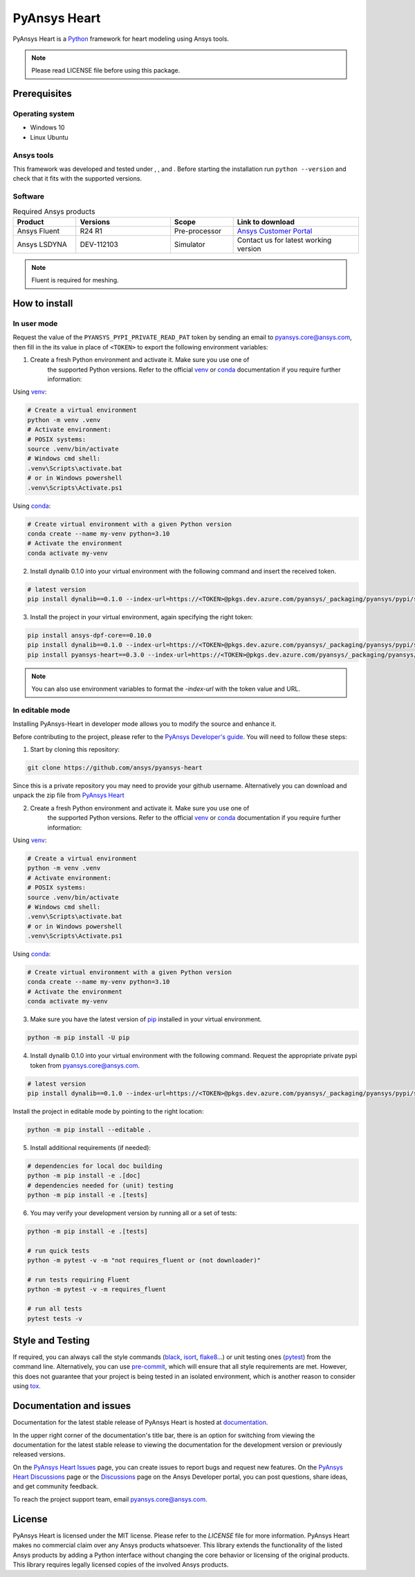 PyAnsys Heart
=============
|pyansys| |python39| |python310| |python311| |GH-CI| |MIT| |black| |pre-commit|

.. |pyansys| image:: https://img.shields.io/badge/Py-Ansys-ffc107.svg?logo=data:image/png;base64,iVBORw0KGgoAAAANSUhEUgAAABAAAAAQCAIAAACQkWg2AAABDklEQVQ4jWNgoDfg5mD8vE7q/3bpVyskbW0sMRUwofHD7Dh5OBkZGBgW7/3W2tZpa2tLQEOyOzeEsfumlK2tbVpaGj4N6jIs1lpsDAwMJ278sveMY2BgCA0NFRISwqkhyQ1q/Nyd3zg4OBgYGNjZ2ePi4rB5loGBhZnhxTLJ/9ulv26Q4uVk1NXV/f///////69du4Zdg78lx//t0v+3S88rFISInD59GqIH2esIJ8G9O2/XVwhjzpw5EAam1xkkBJn/bJX+v1365hxxuCAfH9+3b9/+////48cPuNehNsS7cDEzMTAwMMzb+Q2u4dOnT2vWrMHu9ZtzxP9vl/69RVpCkBlZ3N7enoDXBwEAAA+YYitOilMVAAAAAElFTkSuQmCC
   :target: https://docs.pyansys.com/
   :alt: PyAnsys

.. |python39| image:: https://img.shields.io/badge/Python-3.9-blue
   :target: https://www.python.org/downloads/release/python-390/
   :alt: Python39

.. |python310| image:: https://img.shields.io/badge/Python-3.10-blue
   :target: https://www.python.org/downloads/release/python-3100/
   :alt: Python310

.. |python311| image:: https://img.shields.io/badge/Python-3.11-blue
   :target: https://www.python.org/downloads/release/python-3110/
   :alt: Python311

.. |GH-CI| image:: https://github.com/ansys/pyansys-heart/actions/workflows/ci_cd.yml/badge.svg
   :target: https://github.com/ansys/pyansys-heart/actions/workflows/ci_cd.yml
   :alt: GH-CI

.. |MIT| image:: https://img.shields.io/badge/license-MIT-yellow
   :target: https://opensource.org/blog/license/mit
   :alt: MIT

.. |black| image:: https://img.shields.io/badge/code%20style-black-000000.svg?style=flat
   :target: https://github.com/psf/black
   :alt: Black

.. |pre-commit| image:: https://results.pre-commit.ci/badge/github/ansys/pyansys-heart/main.svg
   :target: https://results.pre-commit.ci/latest/github/ansys/pyansys-heart/main
   :alt: pre-commit.ci

PyAnsys Heart is a `Python`_ framework for heart modeling using Ansys tools.

.. Note::

    Please read LICENSE file before using this package.


Prerequisites
--------------

Operating system
^^^^^^^^^^^^^^^^

- Windows 10
- Linux Ubuntu


Ansys tools
^^^^^^^^^^^

This framework was developed and tested under |Python39|, |Python310|, and |Python311|. Before starting the
installation run ``python --version`` and check that it fits with the supported versions.

Software
^^^^^^^^

.. list-table:: Required Ansys products
  :widths: 200 300 200 400
  :header-rows: 1

  * - Product
    - Versions
    - Scope
    - Link to download

  * - Ansys Fluent
    - R24 R1
    - Pre-processor
    - `Ansys Customer Portal`_

  * - Ansys LSDYNA
    - DEV-112103
    - Simulator
    - Contact us for latest working version

.. Note::

    Fluent is required for meshing.

How to install
--------------

In user mode
^^^^^^^^^^^^

Request the value of the ``PYANSYS_PYPI_PRIVATE_READ_PAT`` token by sending an
email to `pyansys.core@ansys.com <mailto:pyansys.core@ansys.com>`_,
then fill in the its value in place of ``<TOKEN>`` to export the following environment variables:

1. Create a fresh Python environment and activate it. Make sure you use one of
    the supported Python versions. Refer to the official `venv`_  or `conda`_ documentation
    if you require further information:

Using `venv`_:

.. code:: bash

      # Create a virtual environment
      python -m venv .venv
      # Activate environment:
      # POSIX systems:
      source .venv/bin/activate
      # Windows cmd shell:
      .venv\Scripts\activate.bat
      # or in Windows powershell
      .venv\Scripts\Activate.ps1

Using `conda`_:

.. code:: bash

      # Create virtual environment with a given Python version
      conda create --name my-venv python=3.10
      # Activate the environment
      conda activate my-venv

2. Install dynalib 0.1.0 into your virtual environment with the following command and insert the received token.

.. code:: bash

    # latest version
    pip install dynalib==0.1.0 --index-url=https://<TOKEN>@pkgs.dev.azure.com/pyansys/_packaging/pyansys/pypi/simple/

3. Install the project in your virtual environment, again specifying the right token:

.. code:: bash

    pip install ansys-dpf-core==0.10.0
    pip install dynalib==0.1.0 --index-url=https://<TOKEN>@pkgs.dev.azure.com/pyansys/_packaging/pyansys/pypi/simple/
    pip install pyansys-heart==0.3.0 --index-url=https://<TOKEN>@pkgs.dev.azure.com/pyansys/_packaging/pyansys/pypi/simple/

.. note::

    You can also use environment variables to format the `-index-url` with the token value and URL.


In editable mode
^^^^^^^^^^^^^^^^

Installing PyAnsys-Heart in developer mode allows
you to modify the source and enhance it.

Before contributing to the project, please refer to the `PyAnsys Developer's guide`_. You will
need to follow these steps:

1. Start by cloning this repository:

.. code:: bash

    git clone https://github.com/ansys/pyansys-heart

Since this is a private repository you may need to provide your github username.
Alternatively you can download and unpack the zip file from `PyAnsys Heart`_

2. Create a fresh Python environment and activate it. Make sure you use one of
    the supported Python versions. Refer to the official `venv`_  or `conda`_ documentation
    if you require further information:

Using `venv`_:

.. code:: bash

    # Create a virtual environment
    python -m venv .venv
    # Activate environment:
    # POSIX systems:
    source .venv/bin/activate
    # Windows cmd shell:
    .venv\Scripts\activate.bat
    # or in Windows powershell
    .venv\Scripts\Activate.ps1

Using `conda`_:

.. code:: bash

    # Create virtual environment with a given Python version
    conda create --name my-venv python=3.10
    # Activate the environment
    conda activate my-venv

3. Make sure you have the latest version of `pip`_ installed in your virtual environment.

.. code:: bash

    python -m pip install -U pip

4. Install dynalib 0.1.0 into your virtual environment with the following command. Request the appropriate private pypi token from pyansys.core@ansys.com.

.. code:: bash

    # latest version
    pip install dynalib==0.1.0 --index-url=https://<TOKEN>@pkgs.dev.azure.com/pyansys/_packaging/pyansys/pypi/simple/

Install the project in editable mode by pointing to the right location:

.. code:: bash

    python -m pip install --editable .

5. Install additional requirements (if needed):

.. code:: bash

    # dependencies for local doc building
    python -m pip install -e .[doc]
    # dependencies needed for (unit) testing
    python -m pip install -e .[tests]

6. You may verify your development version by running all or a set of tests:

.. code:: bash

    python -m pip install -e .[tests]

    # run quick tests
    python -m pytest -v -m "not requires_fluent or (not downloader)"

    # run tests requiring Fluent
    python -m pytest -v -m requires_fluent

    # run all tests
    pytest tests -v


Style and Testing
-----------------

If required, you can always call the style commands (`black`_, `isort`_,
`flake8`_...) or unit testing ones (`pytest`_) from the command line. Alternatively, you can
use `pre-commit`_, which will ensure that all style requirements are met. However,
this does not guarantee that your project is being tested in an isolated
environment, which is another reason to consider using `tox`_.


Documentation and issues
------------------------
Documentation for the latest stable release of PyAnsys Heart is hosted at `documentation`_.

In the upper right corner of the documentation's title bar, there is an option for switching from
viewing the documentation for the latest stable release to viewing the documentation for the
development version or previously released versions.

On the `PyAnsys Heart Issues <https://github.com/ansys/pyansys-heart/issues>`_ page,
you can create issues to report bugs and request new features. On the `PyAnsys Heart Discussions
<https://github.com/ansys/pyansys-heart/discussions>`_ page or the `Discussions <https://discuss.ansys.com/>`_
page on the Ansys Developer portal, you can post questions, share ideas, and get community feedback.

To reach the project support team, email `pyansys.core@ansys.com <mailto:pyansys.core@ansys.com>`_.


License
-------

PyAnsys Heart is licensed under the MIT license. Please refer to the `LICENSE` file for more information.
PyAnsys Heart makes no commercial claim over any Ansys products whatsoever.
This library extends the functionality of the listed Ansys products by adding a Python interface
without changing the core behavior or licensing of the original products. This library requires
legally licensed copies of the involved Ansys products.


.. LINKS AND REFERENCES
.. _Python: https://www.python.org/
.. _PyAnsys Heart: https://github.com/ansys/pyansys-heart
.. _Ansys Customer Portal: https://support.ansys.com/Home/HomePage
.. _dpf-server: https://download.ansys.com/Others/DPF%20Pre-Release
.. _black: https://github.com/psf/black
.. _flake8: https://flake8.pycqa.org/en/latest/
.. _isort: https://github.com/PyCQA/isort
.. _pre-commit: https://pre-commit.com/
.. _PyAnsys Developer's guide: https://dev.docs.pyansys.com/
.. _pre-commit: https://pre-commit.com/
.. _pytest: https://docs.pytest.org/en/stable/
.. _Sphinx: https://www.sphinx-doc.org/en/master/
.. _pip: https://pypi.org/project/pip/
.. _tox: https://tox.wiki/
.. _venv: https://docs.python.org/3/library/venv.html
.. _conda: https://docs.conda.io/en/latest/
.. _documentation: https://heart.docs.pyansys.com/
